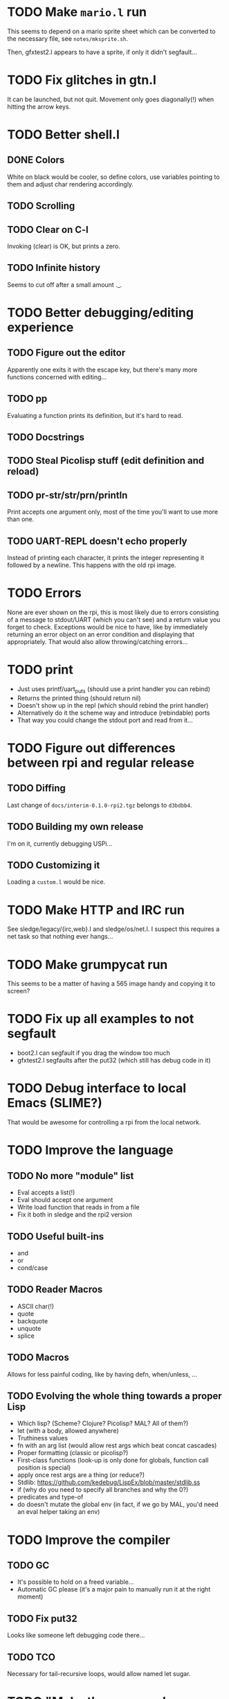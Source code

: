 * TODO Make =mario.l= run

This seems to depend on a mario sprite sheet which can be converted to
the necessary file, see =notes/mksprite.sh=.

Then, gfxtest2.l appears to have a sprite, if only it didn't segfault...

* TODO Fix glitches in gtn.l

It can be launched, but not quit.  Movement only goes diagonally(!)
when hitting the arrow keys.

* TODO Better shell.l

** DONE Colors

White on black would be cooler, so define colors, use variables
pointing to them and adjust char rendering accordingly.

** TODO Scrolling

** TODO Clear on C-l

Invoking (clear) is OK, but prints a zero.

** TODO Infinite history

Seems to cut off after a small amount ._.

* TODO Better debugging/editing experience

** TODO Figure out the editor

Apparently one exits it with the escape key, but there's many more
functions concerned with editing...

** TODO pp

Evaluating a function prints its definition, but it's hard to read.

** TODO Docstrings

** TODO Steal Picolisp stuff (edit definition and reload)

** TODO pr-str/str/prn/println

Print accepts one argument only, most of the time you'll want to use
more than one.

** TODO UART-REPL doesn't echo properly

Instead of printing each character, it prints the integer representing
it followed by a newline.  This happens with the old rpi image.

* TODO Errors

None are ever shown on the rpi, this is most likely due to errors
consisting of a message to stdout/UART (which you can't see) and a
return value you forget to check.  Exceptions would be nice to have,
like by immediately returning an error object on an error condition
and displaying that appropriately.  That would also allow
throwing/catching errors...

* TODO print

- Just uses printf/uart_puts (should use a print handler you can rebind)
- Returns the printed thing (should return nil)
- Doesn't show up in the repl (which should rebind the print handler)
- Alternatively do it the scheme way and introduce (rebindable) ports
- That way you could change the stdout port and read from it...

* TODO Figure out differences between rpi and regular release

** TODO Diffing

Last change of =docs/interim-0.1.0-rpi2.tgz= belongs to =d3bdbb4=.

** TODO Building my own release

I'm on it, currently debugging USPi...

** TODO Customizing it

Loading a =custom.l= would be nice.

* TODO Make HTTP and IRC run

See sledge/legacy/{irc,web}.l and sledge/os/net.l.  I suspect this
requires a net task so that nothing ever hangs...

* TODO Make grumpycat run

This seems to be a matter of having a 565 image handy and copying it
to screen?

* TODO Fix up all examples to not segfault

- boot2.l can segfault if you drag the window too much
- gfxtest2.l segfaults after the put32 (which still has debug code in it)

* TODO Debug interface to local Emacs (SLIME?)

That would be awesome for controlling a rpi from the local network.

* TODO Improve the language

** TODO No more "module" list

- Eval accepts a list(!)
- Eval should accept one argument
- Write load function that reads in from a file
- Fix it both in sledge and the rpi2 version

** TODO Useful built-ins

- and
- or
- cond/case

** TODO Reader Macros

- ASCII char(!)
- quote
- backquote
- unquote
- splice

** TODO Macros

Allows for less painful coding, like by having defn, when/unless, ...

** TODO Evolving the whole thing towards a proper Lisp

- Which lisp? (Scheme? Clojure? Picolisp? MAL? All of them?)
- let (with a body, allowed anywhere)
- Truthiness values
- fn with an arg list (would allow rest args which beat concat cascades)
- Proper formatting (classic or picolisp?)
- First-class functions (look-up is only done for globals, function
  call position is special)
- apply once rest args are a thing (or reduce?)
- Stdlib: https://github.com/kedebug/LispEx/blob/master/stdlib.ss
- if (why do you need to specify all branches and why the 0?)
- predicates and type-of
- do doesn't mutate the global env (in fact, if we go by MAL, you'd
  need an eval helper taking an env)

* TODO Improve the compiler

** TODO GC

- It's possible to hold on a freed variable...
- Automatic GC please (it's a major pain to manually run it at the
  right moment)

** TODO Fix put32

Looks like someone left debugging code there...

** TODO TCO

Necessary for tail-recursive loops, would allow named let sugar.

* TODO "Make the source a human-readable paragon of software development brilliance"

- There's a lot to be learned from Linux when it comes to low-level
  stuff (reg_write, memory barriers, abstraction, no register keyword)
- Throw out unused code
- Consistent error handling
- Stop using unsafe functions
- Null-terminate strings by snprintf
- Code formatting (goes for both C and lisp)

* TODO Readline support in sledge

- Completion would be awesome to have
- Also a proper continuation prompt
- And history!

* TODO Write graphical demo

Sort of done, needs more global variables...

* TODO Docs

** TODO Compiler (JIT-Instruction set)

** TODO Lisp

The official docs are a bit outdated and don't feature everything.

** TODO Filesystems

Note that they behave somewhat different in hosted and bare metal
mode, see the mouse (absolute vs relative coordinates), keyboard
(layouts) and FS abstractions (POSIX is unwritable, FAT is).

** TODO Libraries

The stuff in =sledge/os=.

** TODO The attic

Lives in =sledge/legacy=, but there's many more that aren't used.

** TODO Tests

A pile of lisp in =sledge/tests=.  Actual tests (of the automated and
verifiable kind) would be great to have.
